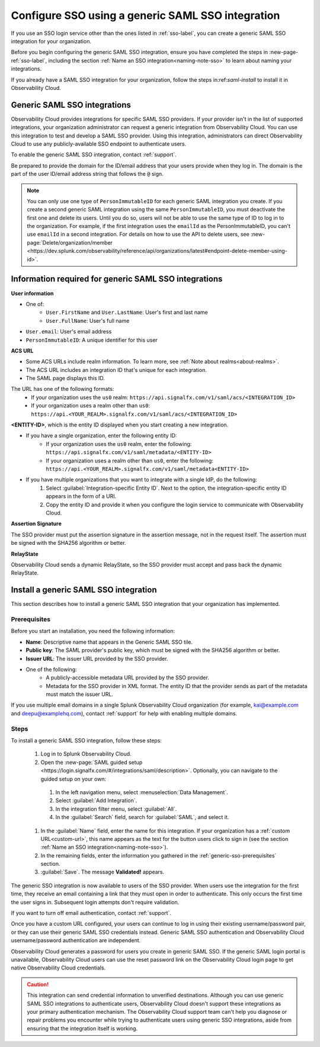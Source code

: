 .. _sso-generic:

*********************************************************************
Configure SSO using a generic SAML SSO integration
*********************************************************************

.. meta::
   :description: Prerequisites and installation steps to configure SSO using a generic SAML SSO integration. 


If you use an SSO login service other than the ones listed in :ref:`sso-label`, you can create a generic SAML SSO integration for your organization. 

Before you begin configuring the generic SAML SSO integration, ensure you have completed the steps in :new-page-ref:`sso-label`, including the section :ref:`Name an SSO integration<naming-note-sso>` to learn about naming your integrations.

If you already have a SAML SSO integration for your organization, follow the steps in:ref:`saml-install` to install it in Observability Cloud.

.. _saml-creators:

Generic SAML SSO integrations
-------------------------------------------------------

Observability Cloud provides integrations for specific SAML SSO providers. If your provider isn't in the list of supported integrations, your organization administrator can request a generic integration from Observability Cloud. You can use this integration to test and develop a SAML SSO provider. Using this integration, administrators can direct Observability Cloud
to use any publicly-available SSO endpoint to authenticate users.

To enable the generic SAML SSO integration, contact :ref:`support`.

Be prepared to provide the domain for the ID/email address that your users provide when they log in. The domain is the part of the user ID/email address string that follows the ``@`` sign.

.. note::  You can only use one type of ``PersonImmutableID`` for each generic SAML integration you create. If you create a second generic SAML integration using the same ``PersonImmutableID``, you must deactivate the first one and delete its users. Until you do so, users will not be able to use the same type of ID to log in to the organization. For example, if the first integration uses the  ``emailId`` as the PersonImmutableID, you can't use ``emailId`` in a second integration. 
   For details on how to use the API to delete users, see :new-page:`Delete/organization/member <https://dev.splunk.com/observability/reference/api/organizations/latest#endpoint-delete-member-using-id>`.


Information required for generic SAML SSO integrations
----------------------------------------------------------------
:strong:`User information`

* One of:
   * ``User.FirstName`` and ``User.LastName``: User's first and last name
   * ``User.FullName``: User's full name
* ``User.email``: User's email address
* ``PersonImmutableID``: A unique identifier for this user

:strong:`ACS URL`

* Some ACS URLs include realm information. To learn more, see :ref:`Note about realms<about-realms>`.
* The ACS URL includes an integration ID that's unique for each integration.
* The SAML page displays this ID.

The URL has one of the following formats:
   * If your organization uses the ``us0`` realm: ``https://api.signalfx.com/v1/saml/acs/<INTEGRATION_ID>``
   * If your organization uses a realm other than ``us0``: ``https://api.<YOUR_REALM>.signalfx.com/v1/saml/acs/<INTEGRATION_ID>``

:strong:`<ENTITY-ID>`, which is the entity ID displayed when you start creating a new integration.

* If you have a single organization, enter the following entity ID:
   * If your organization uses the ``us0`` realm, enter the following: ``https://api.signalfx.com/v1/saml/metadata/<ENTITY-ID>``
   * If your organization uses a realm other than ``us0``, enter the following: ``https://api.<YOUR_REALM>.signalfx.com/v1/saml/metadata<ENTITY-ID>``

* If you have multiple organizations that you want to integrate with a single IdP, do the following:
   #. Select :guilabel:`Integration-specific Entity ID`. Next to the option, the integration-specific entity ID appears in the form of a URI.
   #. Copy the entity ID and provide it when you configure the login service to communicate with Observability Cloud.

:strong:`Assertion Signature`

The SSO provider must put the assertion signature in the assertion message, not in the request itself. The assertion must be signed with the SHA256 algorithm or better.

:strong:`RelayState`

Observability Cloud sends a dynamic RelayState, so the SSO provider must accept and pass back the dynamic RelayState.

.. _saml-install:

Install a generic SAML SSO integration
-------------------------------------------------

This section describes how to install a generic SAML SSO integration that your organization
has implemented.

.. _generic-sso-prerequisites:

Prerequisites
^^^^^^^^^^^^^^^^^^^^^^^

Before you start an installation, you need the following information:

* :strong:`Name`: Descriptive name that appears in the Generic SAML SSO tile.
* :strong:`Public key`: The SAML provider's public key, which must be signed with the SHA256 algorithm or better.
* :strong:`Issuer URL`: The issuer URL provided by the SSO provider.
* One of the following:
   - A publicly-accessible metadata URL provided by the SSO provider.
   - Metadata for the SSO provider in XML format. The entity ID that the provider sends as part of the metadata must match the issuer URL.

If you use multiple email domains in a single Splunk Observability Cloud organization (for example, kai@example.com and deepu@examplehq.com), contact :ref:`support` for help with enabling multiple domains.

Steps
^^^^^^^^^^^^^^^

To install a generic SAML SSO integration, follow these steps:

   #. Log in to Splunk Observability Cloud.
   #. Open the :new-page:`SAML guided setup <https://login.signalfx.com/#/integrations/saml/description>`. Optionally, you can navigate to the guided setup on your own:
  
     #. In the left navigation menu, select :menuselection:`Data Management`.
   
     #. Select :guilabel:`Add Integration`.
   
     #. In the integration filter menu, select :guilabel:`All`.
   
     #. In the :guilabel:`Search` field, search for :guilabel:`SAML`, and select it.
   
   #. In the :guilabel:`Name` field, enter the name for this integration. If your organization has a :ref:`custom URL<custom-url>`, this name appears as the text for the button users click to sign in (see the section :ref:`Name an SSO integration<naming-note-sso>`).
   #. In the remaining fields, enter the information you gathered in the :ref:`generic-sso-prerequisites` section.
   #. :guilabel:`Save`. The message :strong:`Validated!` appears.

The generic SSO integration is now available to users of the SSO provider. When users use the integration for the first time, they receive an email containing a link that they must open in order to authenticate. This only occurs the first
time the user signs in. Subsequent login attempts don't require validation.

If you want to turn off email authentication, contact :ref:`support`.

Once you have a custom URL configured, your users can continue to log in using their existing username/password pair, or they can use their generic SAML SSO credentials instead. Generic SAML SSO authentication and Observability Cloud username/password authentication are independent.

Observability Cloud generates a password for users you create in generic SAML SSO. If the generic SAML login portal is unavailable, Observability Cloud users can use the reset password link on the Observability Cloud login page to get native Observability Cloud credentials.

.. caution::  This integration can send credential information to unverified destinations. Although you can use generic SAML SSO integrations to authenticate users, Observability Cloud doesn't support these integrations as your primary authentication mechanism. The Observability Cloud support team can't help you diagnose or repair problems you encounter while trying to authenticate users using generic SSO integrations, aside from ensuring that the integration itself is working.